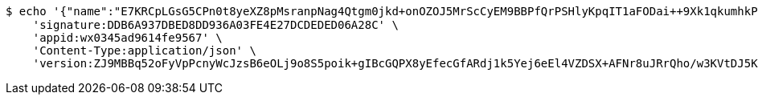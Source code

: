 [source,bash]
----
$ echo '{"name":"E7KRCpLGsG5CPn0t8yeXZ8pMsranpNag4Qtgm0jkd+onOZOJ5MrScCyEM9BBPfQrPSHlyKpqIT1aFODai++9Xk1qkumhkPY0XjESn9qy4mUukXbdPo3m+3y+4ZieHXA1cEyvay2Nsuyo3AFVKX1xc8TGLz+jYQA4Riu4WMYk7dk=","idType":"LJ73Cf/GZWYqEYWhtpXsY83pcMhbcuc/zWbhf7cdOGz9ZpvXfoT+LKR4bpJQ3bDRDgtXyJtttx72c/Q3SCpcehMRi/xvwNZjUtLBV8meopKvJRVwa2URPQt/2iB6Sxk1yYCyKsQFjBvtjJ2A7Cq94aqtrhaEDyc1a405PxWNQo0=","idNumber":"LaN7kgHVmhCcw3O390BHT3WBB/Rr03QQMqsFAbwJ/p0ZYcHmHac2e426Q1BakjPffugKDWvham5IvQIzL16zM8lA2xhzfSCAjtlNl2ZgvoGxIuFF7GJPSRRcBzVJYRyj2FZxddeFIzho2pvsXxCgyFm+8H6tudwabDsD8FkjnRk=","phone":"Ssyo4e+dFkXg1RnfXlXFABmTqHbYdkFB4CE0gO1LHZqJoJX6x6v17JgQAqrXEw9309ELgjvJmjAJtDhWnu0F/rKcLo2cVDbWO190TnwUtMlyXaATh/SoARl/MqwoG1x6FCXota463slOMEi3WZq6sAE9ojNvq9ggr8RjUgPmbEg=","uid":"ZE+iYTCRnbuFnxf4IZ8LP/IqsoT9gYGIs7Ej+enQqWIOwjTJITIUp+Jk+cqP1lAXfjFRsFseJurf9IrgI4D7GcVyAu+7KfSLQHajX1Yz+m4XvC8bDII6zWzaz4NVoRlApFrknVzw74npPkQQdjS2xydFAM9icRlLiEs6gl6trGk=","nickname":"用户微信昵称","headimgurl":"http://wwww.baidu.com"}' | http POST 'http://localhost:8080/merchant/getAccess' \
    'signature:DDB6A937DBED8DD936A03FE4E27DCDEDED06A28C' \
    'appid:wx0345ad9614fe9567' \
    'Content-Type:application/json' \
    'version:ZJ9MBBq52oFyVpPcnyWcJzsB6eOLj9o8S5poik+gIBcGQPX8yEfecGfARdj1k5Yej6eEl4VZDSX+AFNr8uJRrQho/w3KVtDJ5KaxGswBtsmK4VOXe201pFZkJ6/wy2ZKXDdF6AIR7wrxmkJBnb+fckCh1u23vUiKvSEC8XH4K58='
----